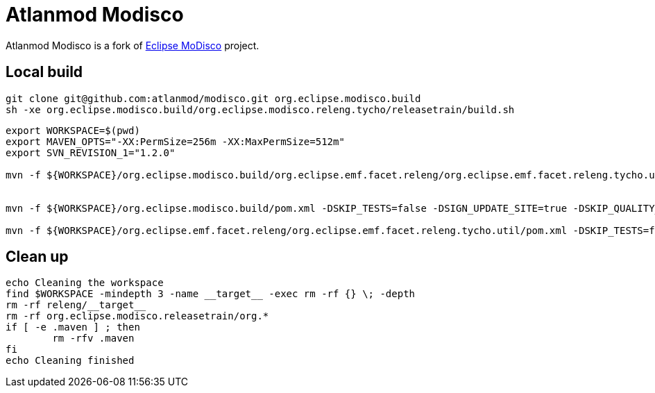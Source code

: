 = Atlanmod Modisco

Atlanmod Modisco is a fork of https://www.eclipse.org/MoDisco/[Eclipse MoDisco] project.


## Local build

```sh
git clone git@github.com:atlanmod/modisco.git org.eclipse.modisco.build
sh -xe org.eclipse.modisco.build/org.eclipse.modisco.releng.tycho/releasetrain/build.sh
```

```sh

export WORKSPACE=$(pwd)
export MAVEN_OPTS="-XX:PermSize=256m -XX:MaxPermSize=512m"
export SVN_REVISION_1="1.2.0"

mvn -f ${WORKSPACE}/org.eclipse.modisco.build/org.eclipse.emf.facet.releng/org.eclipse.emf.facet.releng.tycho.util/pom.xml -DSKIP_TESTS=false -DSIGN_UPDATE_SITE=true -DSKIP_QUALITY_ANALYSIS=false -Dorg.eclipse.emf.facet.releng.tycho.util.configure.parentArtifact=org.eclipse.modisco.build -Dorg.eclipse.emf.facet.releng.tycho.util.configure.productRevision=${SVN_REVISION_1} -Dorg.eclipse.emf.facet.releng.tycho.util.configure.generateDependencies.aggrDir=${WORKSPACE}/org.eclipse.simrel.build -Dorg.eclipse.emf.facet.releng.tycho.util.configure.relengProperties=${WORKSPACE}/org.eclipse.modisco.build/org.eclipse.modisco.releng.tycho/releasetrain/releng.properties -DWORKSPACE=${WORKSPACE}  compile -e -U -Ppom-configure  


mvn -f ${WORKSPACE}/org.eclipse.modisco.build/pom.xml -DSKIP_TESTS=false -DSIGN_UPDATE_SITE=true -DSKIP_QUALITY_ANALYSIS=false -Dproduct.signing.directory=/home/data/httpd/download-staging.priv/modeling/mdt/modisco/signingN -DcontinueOnFail=true -Declipse.p2.mirrors=false verify -e

mvn -f ${WORKSPACE}/org.eclipse.emf.facet.releng/org.eclipse.emf.facet.releng.tycho.util/pom.xml -DSKIP_TESTS=false -DSIGN_UPDATE_SITE=true -DSKIP_QUALITY_ANALYSIS=false process-resources -e -P pom-finalize
```

## Clean up

```sh
echo Cleaning the workspace
find $WORKSPACE -mindepth 3 -name __target__ -exec rm -rf {} \; -depth
rm -rf releng/__target__
rm -rf org.eclipse.modisco.releasetrain/org.*
if [ -e .maven ] ; then
	rm -rfv .maven
fi
echo Cleaning finished
```
